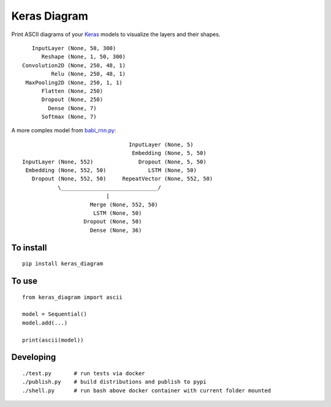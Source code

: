 Keras Diagram
=============

Print ASCII diagrams of your
`Keras <https://github.com/fchollet/keras>`__ models to visualize the
layers and their shapes.

::

          InputLayer (None, 50, 300)
             Reshape (None, 1, 50, 300)
       Convolution2D (None, 250, 48, 1)
                Relu (None, 250, 48, 1)
        MaxPooling2D (None, 250, 1, 1)
             Flatten (None, 250)
             Dropout (None, 250)
               Dense (None, 7)
             Softmax (None, 7)

A more complex model from
`babi\_rnn.py <https://github.com/fchollet/keras/blob/e2fb8b2786817b4014c077c13e99efb551fe35c1/examples/babi_rnn.py>`__:

::

                                       InputLayer (None, 5)
                                        Embedding (None, 5, 50)
      InputLayer (None, 552)              Dropout (None, 5, 50)
       Embedding (None, 552, 50)             LSTM (None, 50)
         Dropout (None, 552, 50)     RepeatVector (None, 552, 50)
                 \______________________________/
                                |
                           Merge (None, 552, 50)
                            LSTM (None, 50)
                         Dropout (None, 50)
                           Dense (None, 36)

To install
----------

::

    pip install keras_diagram

To use
------

::

    from keras_diagram import ascii

    model = Sequential()
    model.add(...)

    print(ascii(model))

Developing
----------

::

     ./test.py       # run tests via docker
     ./publish.py    # build distributions and publish to pypi
     ./shell.py      # run bash above docker container with current folder mounted


